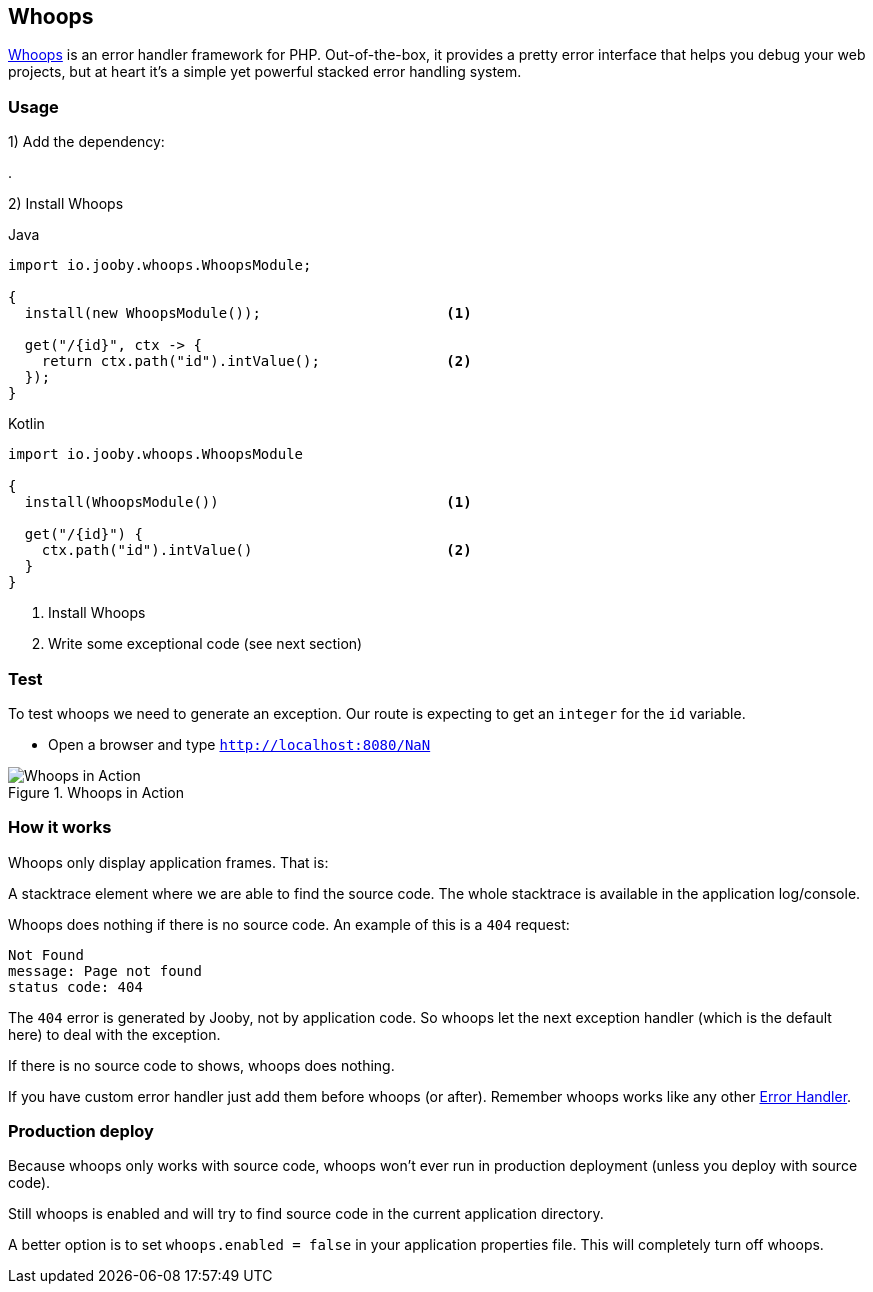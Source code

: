 == Whoops

https://github.com/filp/whoops[Whoops] is an error handler framework for PHP. Out-of-the-box, it provides a pretty error interface 
that helps you debug your web projects, but at heart it's a simple yet powerful stacked error
handling system.

=== Usage

1) Add the dependency:

[dependency, artifactId="jooby-whoops"]
.

2) Install Whoops

.Java
[source, java, role="primary"]
----
import io.jooby.whoops.WhoopsModule;

{
  install(new WhoopsModule());                      <1>

  get("/{id}", ctx -> {
    return ctx.path("id").intValue();               <2>
  });
}
----

.Kotlin
[source, kt, role="secondary"]
----
import io.jooby.whoops.WhoopsModule

{
  install(WhoopsModule())                           <1>

  get("/{id}") {
    ctx.path("id").intValue()                       <2>
  }
}
----

<1> Install Whoops
<2> Write some exceptional code (see next section)

=== Test

To test whoops we need to generate an exception. Our route is expecting to get an `integer` for
the `id` variable.

- Open a browser and type `http://localhost:8080/NaN`

.Whoops in Action
image::whoops.png[Whoops in Action]

=== How it works

Whoops only display application frames. That is:

A stacktrace element where we are able to find the source code. The whole stacktrace is available in the application log/console.

Whoops does nothing if there is no source code. An example of this is a `404` request:

----
Not Found
message: Page not found
status code: 404
----

The `404` error is generated by Jooby, not by application code. So whoops let the next exception 
handler (which is the default here) to deal with the exception.

If there is no source code to shows, whoops does nothing.


If you have custom error handler just add them before whoops (or after). Remember whoops works
like any other link:../#error-handler[Error Handler].

=== Production deploy

Because whoops only works with source code, whoops won't ever run in production deployment
(unless you deploy with source code).

Still whoops is enabled and will try to find source code in the current application directory.

A better option is to set `whoops.enabled = false` in your application properties file. This will
completely turn off whoops.
